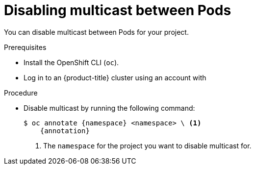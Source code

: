 // Module included in the following assemblies:
//
// * networking/openshift_sdn/disabling-multicast.adoc
// * networking/ovn_kubernetes_network_provider/disabling-multicast.adoc

ifeval::["{context}" == "openshift-sdn-disabling-multicast"]
:namespace: netnamespace
:annotation: netnamespace.network.openshift.io/multicast-enabled-
endif::[]
ifeval::["{context}" == "ovn-kubernetes-disabling-multicast"]
:namespace: namespace
:annotation: k8s.ovn.org/multicast-enabled-
endif::[]

[id="nw-disabling-multicast_{context}"]
= Disabling multicast between Pods

You can disable multicast between Pods for your project.

.Prerequisites

* Install the OpenShift CLI (`oc`).
* Log in to an {product-title} cluster using an account with
ifdef::openshift-enterprise,openshift-webscale,openshift-origin[]
`cluster-admin` permissions.
endif::[]
ifdef::openshift-dedicated[]
`dedicated-admins` permissions.
endif::[]

.Procedure

* Disable multicast by running the following command:
+
[source,terminal,subs="attributes+"]
----
$ oc annotate {namespace} <namespace> \ <1>
    {annotation}
----
+
<1> The `namespace` for the project you want to disable multicast for.

ifeval::["{context}" == "openshift-sdn-disabling-multicast"]
:!annotation:
:!namespace:
endif::[]
ifeval::["{context}" == "ovn-kubernetes-disabling-multicast"]
:!annotation:
:!namespace:
endif::[]
